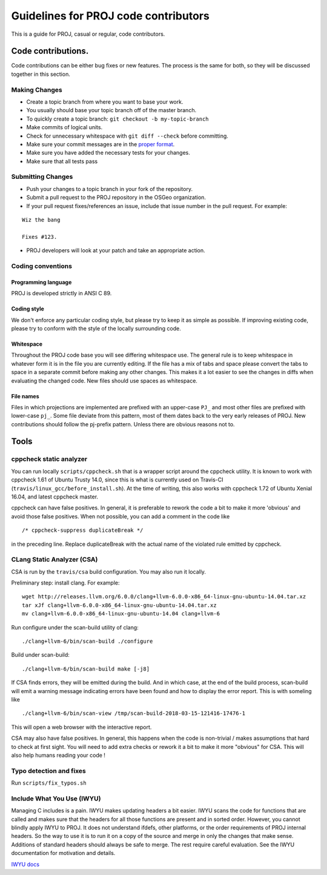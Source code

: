 .. _code_contributions:

================================================================================
Guidelines for PROJ code contributors
================================================================================

This is a guide for PROJ, casual or regular, code contributors.

Code contributions.
###############################################################################

Code contributions can be either bug fixes or new features. The process
is the same for both, so they will be discussed together in this
section.

Making Changes
~~~~~~~~~~~~~~

-  Create a topic branch from where you want to base your work.
-  You usually should base your topic branch off of the master branch.
-  To quickly create a topic branch: ``git checkout -b my-topic-branch``
-  Make commits of logical units.
-  Check for unnecessary whitespace with ``git diff --check`` before
   committing.
-  Make sure your commit messages are in the `proper
   format <http://tbaggery.com/2008/04/19/a-note-about-git-commit-messages.html>`__.
-  Make sure you have added the necessary tests for your changes.
-  Make sure that all tests pass

Submitting Changes
~~~~~~~~~~~~~~~~~~

-  Push your changes to a topic branch in your fork of the repository.
-  Submit a pull request to the PROJ repository in the OSGeo
   organization.
-  If your pull request fixes/references an issue, include that issue
   number in the pull request. For example:

::

    Wiz the bang

    Fixes #123.

-  PROJ developers will look at your patch and take an appropriate
   action.

Coding conventions
~~~~~~~~~~~~~~~~~~

Programming language
^^^^^^^^^^^^^^^^^^^^

PROJ is developed strictly in ANSI C 89.

Coding style
^^^^^^^^^^^^

We don't enforce any particular coding style, but please try to keep it
as simple as possible. If improving existing code, please try to conform
with the style of the locally surrounding code.

Whitespace
^^^^^^^^^^

Throughout the PROJ code base you will see differing whitespace use.
The general rule is to keep whitespace in whatever form it is in the
file you are currently editing. If the file has a mix of tabs and space
please convert the tabs to space in a separate commit before making any
other changes. This makes it a lot easier to see the changes in diffs
when evaluating the changed code. New files should use spaces as
whitespace.

File names
^^^^^^^^^^

Files in which projections are implemented are prefixed with an
upper-case ``PJ_`` and most other files are prefixed with lower-case
``pj_``. Some file deviate from this pattern, most of them dates back to
the very early releases of PROJ. New contributions should follow the
pj-prefix pattern. Unless there are obvious reasons not to.


Tools
###############################################################################

cppcheck static analyzer
~~~~~~~~~~~~~~~~~~~~~~~~

You can run locally ``scripts/cppcheck.sh`` that is a wrapper script around the
cppcheck utility. It is known to work with cppcheck 1.61 of Ubuntu Trusty 14.0,
since this is what is currently used on Travis-CI
(``travis/linux_gcc/before_install.sh``).
At the time of writing, this also works with cppcheck 1.72 of Ubuntu Xenial
16.04, and latest cppcheck
master.

cppcheck can have false positives. In general, it is preferable to rework the
code a bit to make it more 'obvious' and avoid those false positives. When not
possible, you can add a comment in the code like 

::

    /* cppcheck-suppress duplicateBreak */

in the preceding line. Replace
duplicateBreak with the actual name of the violated rule emitted by cppcheck.

CLang Static Analyzer (CSA)
~~~~~~~~~~~~~~~~~~~~~~~~~~~

CSA is run by the ``travis/csa`` build configuration. You may also run it locally.

Preliminary step: install clang. For example:

::

    wget http://releases.llvm.org/6.0.0/clang+llvm-6.0.0-x86_64-linux-gnu-ubuntu-14.04.tar.xz
    tar xJf clang+llvm-6.0.0-x86_64-linux-gnu-ubuntu-14.04.tar.xz
    mv clang+llvm-6.0.0-x86_64-linux-gnu-ubuntu-14.04 clang+llvm-6

Run configure under the scan-build utility of clang:

::

    ./clang+llvm-6/bin/scan-build ./configure

Build under scan-build:

::

    ./clang+llvm-6/bin/scan-build make [-j8]

If CSA finds errors, they will be emitted during the build. And in which case,
at the end of the build process, scan-build will emit a warning message
indicating errors have been found and how to display the error report. This
is with someling like

::

    ./clang+llvm-6/bin/scan-view /tmp/scan-build-2018-03-15-121416-17476-1


This will open a web browser with the interactive report.

CSA may also have false positives. In general, this happens when the code is
non-trivial / makes assumptions that hard to check at first sight. You will
need to add extra checks or rework it a bit to make it more "obvious" for CSA.
This will also help humans reading your code !

Typo detection and fixes
~~~~~~~~~~~~~~~~~~~~~~~~

Run ``scripts/fix_typos.sh``

Include What You Use (IWYU)
~~~~~~~~~~~~~~~~~~~~~~~~~~~

Managing C includes is a pain.  IWYU makes updating headers a bit
easier.  IWYU scans the code for functions that are called and makes
sure that the headers for all those functions are present and in
sorted order.  However, you cannot blindly apply IWYU to PROJ.  It
does not understand ifdefs, other platforms, or the order requirements
of PROJ internal headers.  So the way to use it is to run it on a copy
of the source and merge in only the changes that make sense.
Additions of standard headers should always be safe to merge.  The
rest require careful evaluation.  See the IWYU documentation for
motivation and details.

`IWYU docs <https://github.com/include-what-you-use/include-what-you-use/tree/master/docs>`_
